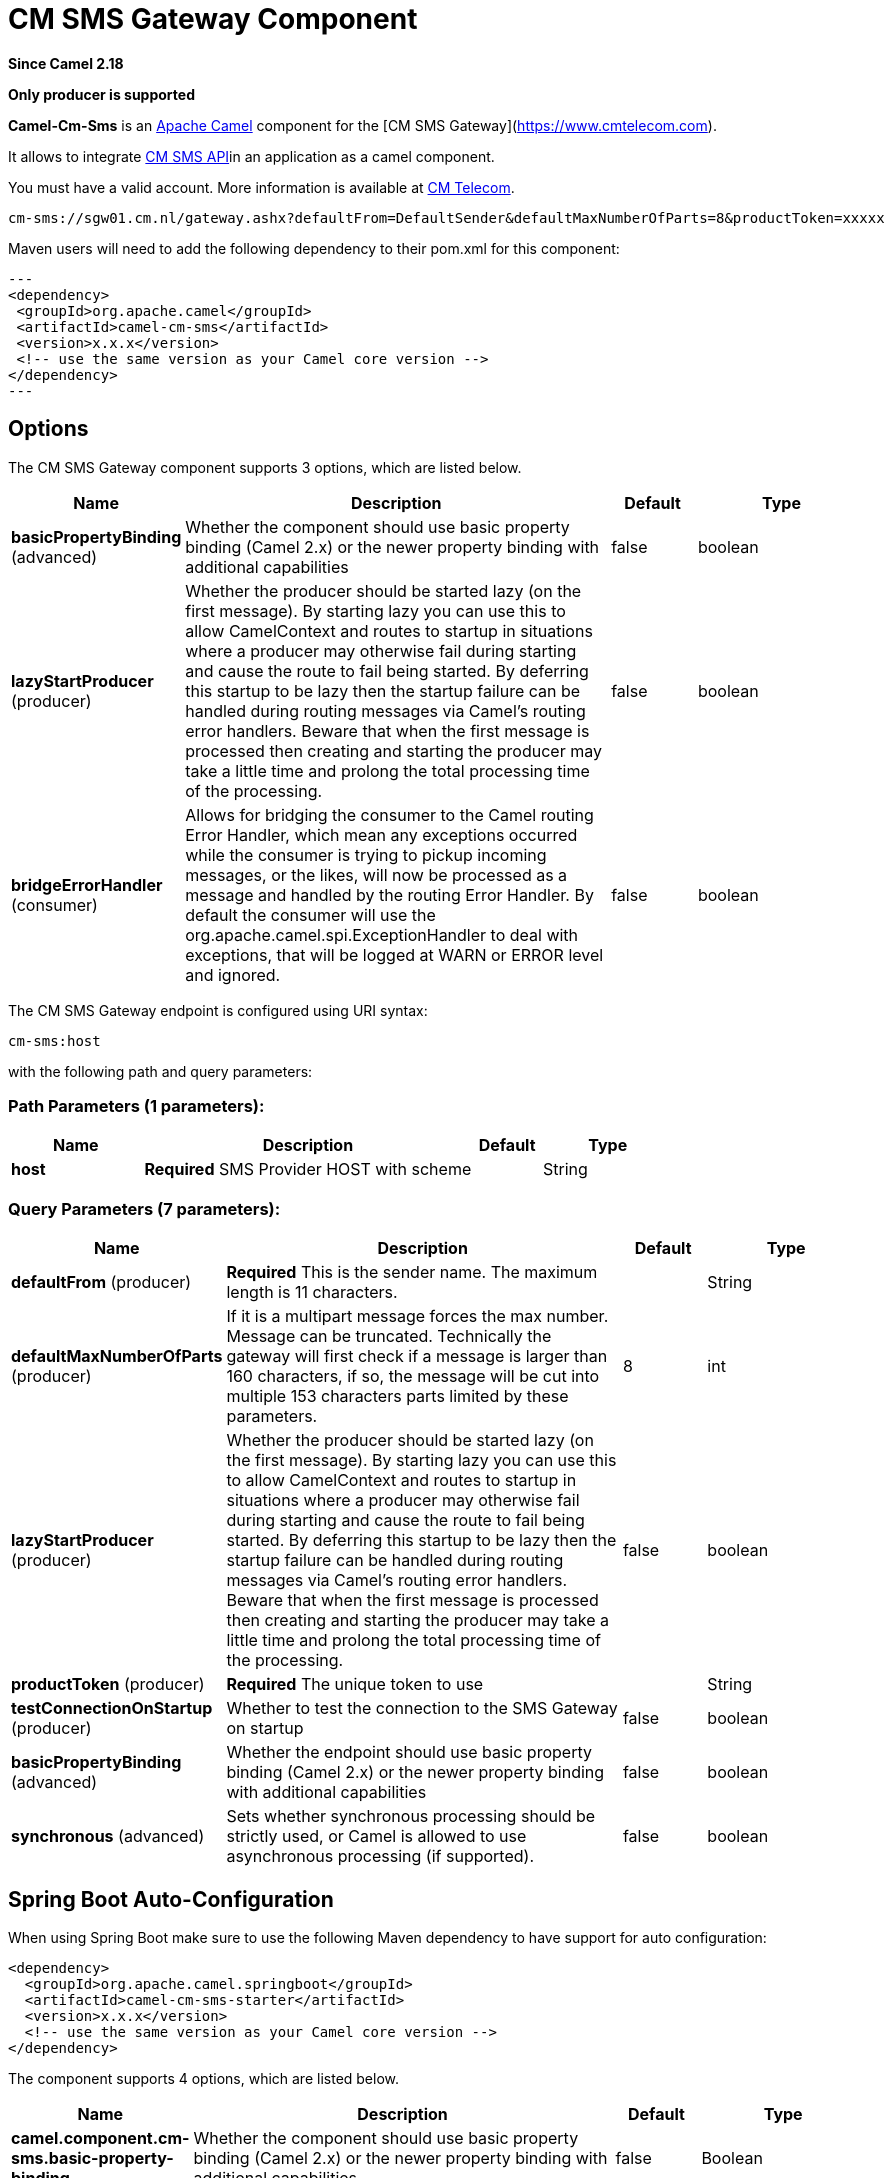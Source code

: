 [[cm-sms-component]]
= CM SMS Gateway Component

*Since Camel 2.18*

// HEADER START
*Only producer is supported*
// HEADER END

*Camel-Cm-Sms* is an http://camel.apache.org/[Apache Camel] component 
for the [CM SMS Gateway](https://www.cmtelecom.com). 

It allows to integrate https://dashboard.onlinesmsgateway.com/docs[CM SMS API]in an application as a camel component. 

You must have a valid account.  More information is available at https://www.cmtelecom.com/support[CM Telecom].

[source,text]
----
cm-sms://sgw01.cm.nl/gateway.ashx?defaultFrom=DefaultSender&defaultMaxNumberOfParts=8&productToken=xxxxx
----

Maven users will need to add the following dependency to their pom.xml
for this component:

[source,xml]
---
<dependency>
 <groupId>org.apache.camel</groupId>
 <artifactId>camel-cm-sms</artifactId>
 <version>x.x.x</version>
 <!-- use the same version as your Camel core version -->
</dependency>
---

== Options


// component options: START
The CM SMS Gateway component supports 3 options, which are listed below.



[width="100%",cols="2,5,^1,2",options="header"]
|===
| Name | Description | Default | Type
| *basicPropertyBinding* (advanced) | Whether the component should use basic property binding (Camel 2.x) or the newer property binding with additional capabilities | false | boolean
| *lazyStartProducer* (producer) | Whether the producer should be started lazy (on the first message). By starting lazy you can use this to allow CamelContext and routes to startup in situations where a producer may otherwise fail during starting and cause the route to fail being started. By deferring this startup to be lazy then the startup failure can be handled during routing messages via Camel's routing error handlers. Beware that when the first message is processed then creating and starting the producer may take a little time and prolong the total processing time of the processing. | false | boolean
| *bridgeErrorHandler* (consumer) | Allows for bridging the consumer to the Camel routing Error Handler, which mean any exceptions occurred while the consumer is trying to pickup incoming messages, or the likes, will now be processed as a message and handled by the routing Error Handler. By default the consumer will use the org.apache.camel.spi.ExceptionHandler to deal with exceptions, that will be logged at WARN or ERROR level and ignored. | false | boolean
|===
// component options: END



// endpoint options: START
The CM SMS Gateway endpoint is configured using URI syntax:

----
cm-sms:host
----

with the following path and query parameters:

=== Path Parameters (1 parameters):


[width="100%",cols="2,5,^1,2",options="header"]
|===
| Name | Description | Default | Type
| *host* | *Required* SMS Provider HOST with scheme |  | String
|===


=== Query Parameters (7 parameters):


[width="100%",cols="2,5,^1,2",options="header"]
|===
| Name | Description | Default | Type
| *defaultFrom* (producer) | *Required* This is the sender name. The maximum length is 11 characters. |  | String
| *defaultMaxNumberOfParts* (producer) | If it is a multipart message forces the max number. Message can be truncated. Technically the gateway will first check if a message is larger than 160 characters, if so, the message will be cut into multiple 153 characters parts limited by these parameters. | 8 | int
| *lazyStartProducer* (producer) | Whether the producer should be started lazy (on the first message). By starting lazy you can use this to allow CamelContext and routes to startup in situations where a producer may otherwise fail during starting and cause the route to fail being started. By deferring this startup to be lazy then the startup failure can be handled during routing messages via Camel's routing error handlers. Beware that when the first message is processed then creating and starting the producer may take a little time and prolong the total processing time of the processing. | false | boolean
| *productToken* (producer) | *Required* The unique token to use |  | String
| *testConnectionOnStartup* (producer) | Whether to test the connection to the SMS Gateway on startup | false | boolean
| *basicPropertyBinding* (advanced) | Whether the endpoint should use basic property binding (Camel 2.x) or the newer property binding with additional capabilities | false | boolean
| *synchronous* (advanced) | Sets whether synchronous processing should be strictly used, or Camel is allowed to use asynchronous processing (if supported). | false | boolean
|===
// endpoint options: END
// spring-boot-auto-configure options: START
== Spring Boot Auto-Configuration

When using Spring Boot make sure to use the following Maven dependency to have support for auto configuration:

[source,xml]
----
<dependency>
  <groupId>org.apache.camel.springboot</groupId>
  <artifactId>camel-cm-sms-starter</artifactId>
  <version>x.x.x</version>
  <!-- use the same version as your Camel core version -->
</dependency>
----


The component supports 4 options, which are listed below.



[width="100%",cols="2,5,^1,2",options="header"]
|===
| Name | Description | Default | Type
| *camel.component.cm-sms.basic-property-binding* | Whether the component should use basic property binding (Camel 2.x) or the newer property binding with additional capabilities | false | Boolean
| *camel.component.cm-sms.bridge-error-handler* | Allows for bridging the consumer to the Camel routing Error Handler, which mean any exceptions occurred while the consumer is trying to pickup incoming messages, or the likes, will now be processed as a message and handled by the routing Error Handler. By default the consumer will use the org.apache.camel.spi.ExceptionHandler to deal with exceptions, that will be logged at WARN or ERROR level and ignored. | false | Boolean
| *camel.component.cm-sms.enabled* | Whether to enable auto configuration of the cm-sms component. This is enabled by default. |  | Boolean
| *camel.component.cm-sms.lazy-start-producer* | Whether the producer should be started lazy (on the first message). By starting lazy you can use this to allow CamelContext and routes to startup in situations where a producer may otherwise fail during starting and cause the route to fail being started. By deferring this startup to be lazy then the startup failure can be handled during routing messages via Camel's routing error handlers. Beware that when the first message is processed then creating and starting the producer may take a little time and prolong the total processing time of the processing. | false | Boolean
|===
// spring-boot-auto-configure options: END



== Sample

You can try https://github.com/oalles/camel-cm-sample[this project] to see how camel-cm-sms can be integrated in a camel route. 
